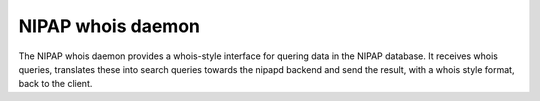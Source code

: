 NIPAP whois daemon
==================
The NIPAP whois daemon provides a whois-style interface for quering data in the
NIPAP database. It receives whois queries, translates these into search queries
towards the nipapd backend and send the result, with a whois style format, back
to the client.
